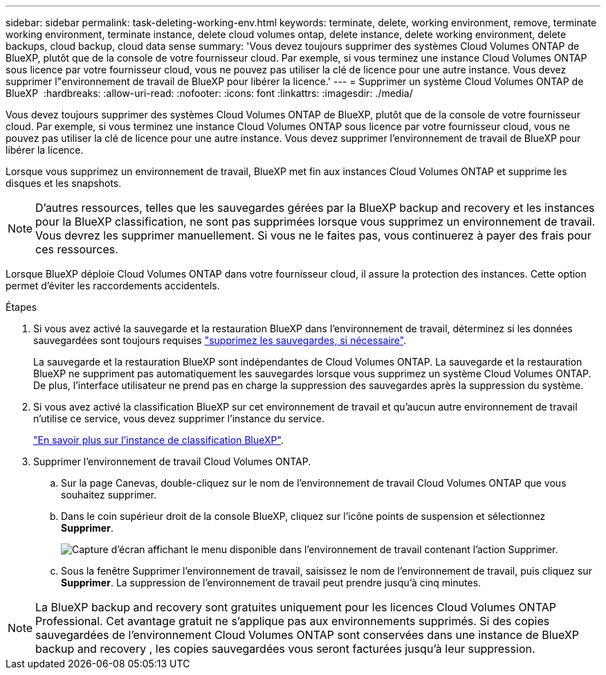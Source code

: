 ---
sidebar: sidebar 
permalink: task-deleting-working-env.html 
keywords: terminate, delete, working environment, remove, terminate working environment, terminate instance, delete cloud volumes ontap, delete instance, delete working environment, delete backups, cloud backup, cloud data sense 
summary: 'Vous devez toujours supprimer des systèmes Cloud Volumes ONTAP de BlueXP, plutôt que de la console de votre fournisseur cloud. Par exemple, si vous terminez une instance Cloud Volumes ONTAP sous licence par votre fournisseur cloud, vous ne pouvez pas utiliser la clé de licence pour une autre instance. Vous devez supprimer l"environnement de travail de BlueXP pour libérer la licence.' 
---
= Supprimer un système Cloud Volumes ONTAP de BlueXP 
:hardbreaks:
:allow-uri-read: 
:nofooter: 
:icons: font
:linkattrs: 
:imagesdir: ./media/


[role="lead"]
Vous devez toujours supprimer des systèmes Cloud Volumes ONTAP de BlueXP, plutôt que de la console de votre fournisseur cloud. Par exemple, si vous terminez une instance Cloud Volumes ONTAP sous licence par votre fournisseur cloud, vous ne pouvez pas utiliser la clé de licence pour une autre instance. Vous devez supprimer l'environnement de travail de BlueXP pour libérer la licence.

Lorsque vous supprimez un environnement de travail, BlueXP met fin aux instances Cloud Volumes ONTAP et supprime les disques et les snapshots.


NOTE: D'autres ressources, telles que les sauvegardes gérées par la BlueXP backup and recovery et les instances pour la BlueXP classification, ne sont pas supprimées lorsque vous supprimez un environnement de travail.  Vous devrez les supprimer manuellement.  Si vous ne le faites pas, vous continuerez à payer des frais pour ces ressources.

Lorsque BlueXP déploie Cloud Volumes ONTAP dans votre fournisseur cloud, il assure la protection des instances. Cette option permet d'éviter les raccordements accidentels.

.Étapes
. Si vous avez activé la sauvegarde et la restauration BlueXP dans l'environnement de travail, déterminez si les données sauvegardées sont toujours requises https://docs.netapp.com/us-en/bluexp-backup-recovery/task-manage-backups-ontap.html#deleting-backups["supprimez les sauvegardes, si nécessaire"^].
+
La sauvegarde et la restauration BlueXP sont indépendantes de Cloud Volumes ONTAP. La sauvegarde et la restauration BlueXP ne suppriment pas automatiquement les sauvegardes lorsque vous supprimez un système Cloud Volumes ONTAP. De plus, l'interface utilisateur ne prend pas en charge la suppression des sauvegardes après la suppression du système.

. Si vous avez activé la classification BlueXP sur cet environnement de travail et qu'aucun autre environnement de travail n'utilise ce service, vous devez supprimer l'instance du service.
+
https://docs.netapp.com/us-en/bluexp-classification/concept-cloud-compliance.html#the-cloud-data-sense-instance["En savoir plus sur l'instance de classification BlueXP"^].

. Supprimer l'environnement de travail Cloud Volumes ONTAP.
+
.. Sur la page Canevas, double-cliquez sur le nom de l'environnement de travail Cloud Volumes ONTAP que vous souhaitez supprimer.
.. Dans le coin supérieur droit de la console BlueXP, cliquez sur l'icône points de suspension et sélectionnez *Supprimer*.
+
image:screenshot_settings_delete.png["Capture d'écran affichant le menu disponible dans l'environnement de travail contenant l'action Supprimer."]

.. Sous la fenêtre Supprimer l'environnement de travail, saisissez le nom de l'environnement de travail, puis cliquez sur *Supprimer*.  La suppression de l’environnement de travail peut prendre jusqu’à cinq minutes.





NOTE: La BlueXP backup and recovery sont gratuites uniquement pour les licences Cloud Volumes ONTAP Professional.  Cet avantage gratuit ne s’applique pas aux environnements supprimés.  Si des copies sauvegardées de l'environnement Cloud Volumes ONTAP sont conservées dans une instance de BlueXP backup and recovery , les copies sauvegardées vous seront facturées jusqu'à leur suppression.
